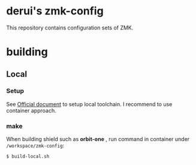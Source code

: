 * derui's zmk-config
This repository contains configuration sets of ZMK.


* building

** Local

*** Setup
See [[https://zmk.dev/docs/development/local-toolchain/setup/container][Official document]] to setup local toolchain. I recommend to use container approach.

*** make
When building shield such as *orbit-one* , run command in container under ~/workspace/zmk-config~:

#+begin_src sh
  $ build-local.sh
#+end_src


